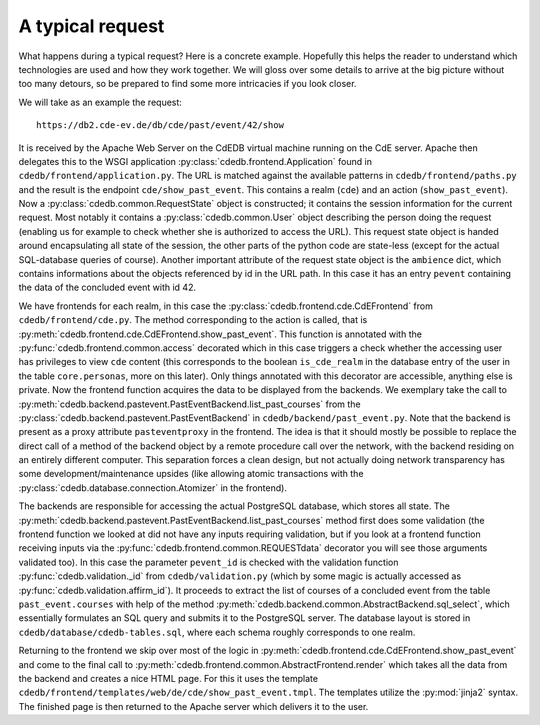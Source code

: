 A typical request
=================

What happens during a typical request? Here is a concrete example.
Hopefully this helps the reader to understand which technologies
are used and how they work together. We will gloss over some details to
arrive at the big picture without too many detours, so be prepared to find
some more intricacies if you look closer.

We will take as an example the request::

  https://db2.cde-ev.de/db/cde/past/event/42/show

It is received by the Apache Web Server on the CdEDB virtual machine running
on the CdE server. Apache then delegates this to the WSGI application
:py:class:`cdedb.frontend.Application` found in
``cdedb/frontend/application.py``. The URL is matched against the available
patterns in ``cdedb/frontend/paths.py`` and the result is the endpoint
``cde/show_past_event``. This contains a realm (``cde``) and an action
(``show_past_event``). Now a :py:class:`cdedb.common.RequestState` object is
constructed; it contains the session information for the current
request. Most notably it contains a :py:class:`cdedb.common.User` object
describing the person doing the request (enabling us for example to check
whether she is authorized to access the URL). This request state object is
handed around encapsulating all state of the session, the other parts of the
python code are state-less (except for the actual SQL-database queries of
course). Another important attribute of the request state object is the
``ambience`` dict, which contains informations about the objects referenced
by id in the URL path. In this case it has an entry ``pevent`` containing
the data of the concluded event with id 42.

We have frontends for each realm, in this case the
:py:class:`cdedb.frontend.cde.CdEFrontend` from
``cdedb/frontend/cde.py``. The method corresponding to the action is called,
that is :py:meth:`cdedb.frontend.cde.CdEFrontend.show_past_event`. This
function is annotated with the :py:func:`cdedb.frontend.common.access`
decorated which in this case triggers a check whether the accessing user has
privileges to view ``cde`` content (this corresponds to the boolean
``is_cde_realm`` in the database entry of the user in the table
``core.personas``, more on this later). Only things annotated with this
decorator are accessible, anything else is private. Now the frontend
function acquires the data to be displayed from the backends. We exemplary
take the call to
:py:meth:`cdedb.backend.pastevent.PastEventBackend.list_past_courses` from
the :py:class:`cdedb.backend.pastevent.PastEventBackend` in
``cdedb/backend/past_event.py``. Note that the backend is present as a proxy
attribute ``pasteventproxy`` in the frontend. The idea is that it should
mostly be possible to replace the direct call of a method of the backend
object by a remote procedure call over the network, with the backend
residing on an entirely different computer. This separation forces a clean
design, but not actually doing network transparency has some
development/maintenance upsides (like allowing atomic transactions with the
:py:class:`cdedb.database.connection.Atomizer` in the frontend).

The backends are responsible for accessing the actual PostgreSQL database,
which stores all state. The
:py:meth:`cdedb.backend.pastevent.PastEventBackend.list_past_courses` method
first does some validation (the frontend function we looked at did not have
any inputs requiring validation, but if you look at a frontend function
receiving inputs via the :py:func:`cdedb.frontend.common.REQUESTdata`
decorator you will see those arguments validated too). In this case the
parameter ``pevent_id`` is checked with the validation function
:py:func:`cdedb.validation._id` from ``cdedb/validation.py`` (which by some
magic is actually accessed as :py:func:`cdedb.validation.affirm_id`). It
proceeds to extract the list of courses of a concluded event from the table
``past_event.courses`` with help of the method
:py:meth:`cdedb.backend.common.AbstractBackend.sql_select`, which
essentially formulates an SQL query and submits it to the PostgreSQL
server. The database layout is stored in
``cdedb/database/cdedb-tables.sql``, where each schema roughly corresponds
to one realm.

Returning to the frontend we skip over most of the logic in
:py:meth:`cdedb.frontend.cde.CdEFrontend.show_past_event` and come to the
final call to :py:meth:`cdedb.frontend.common.AbstractFrontend.render` which
takes all the data from the backend and creates a nice HTML page. For this
it uses the template
``cdedb/frontend/templates/web/de/cde/show_past_event.tmpl``. The templates
utilize the :py:mod:`jinja2` syntax. The finished page is then returned to
the Apache server which delivers it to the user.
